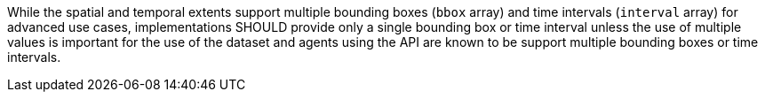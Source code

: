 [recommendation,type="general",id="/rec/core/rc-md-extent-single",label="/rec/core/rc-md-extent-single",obligation="recommendation"]
[[rec_core_rc-md-extent-single]]
====
[.component,class=part]
--
While the spatial and temporal extents support multiple bounding boxes (`bbox` array) and time intervals (`interval` array) for advanced use cases, implementations SHOULD provide only a single bounding box or time interval unless the use of multiple values is important for the use of the dataset and agents using the API are known to be support multiple bounding boxes or time intervals.
--
====